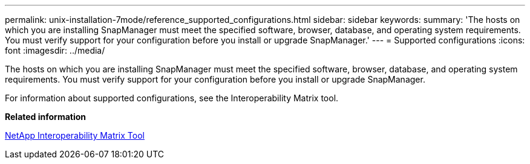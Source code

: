 ---
permalink: unix-installation-7mode/reference_supported_configurations.html
sidebar: sidebar
keywords: 
summary: 'The hosts on which you are installing SnapManager must meet the specified software, browser, database, and operating system requirements. You must verify support for your configuration before you install or upgrade SnapManager.'
---
= Supported configurations
:icons: font
:imagesdir: ../media/

[.lead]
The hosts on which you are installing SnapManager must meet the specified software, browser, database, and operating system requirements. You must verify support for your configuration before you install or upgrade SnapManager.

For information about supported configurations, see the Interoperability Matrix tool.

*Related information*

http://mysupport.netapp.com/matrix[NetApp Interoperability Matrix Tool]
